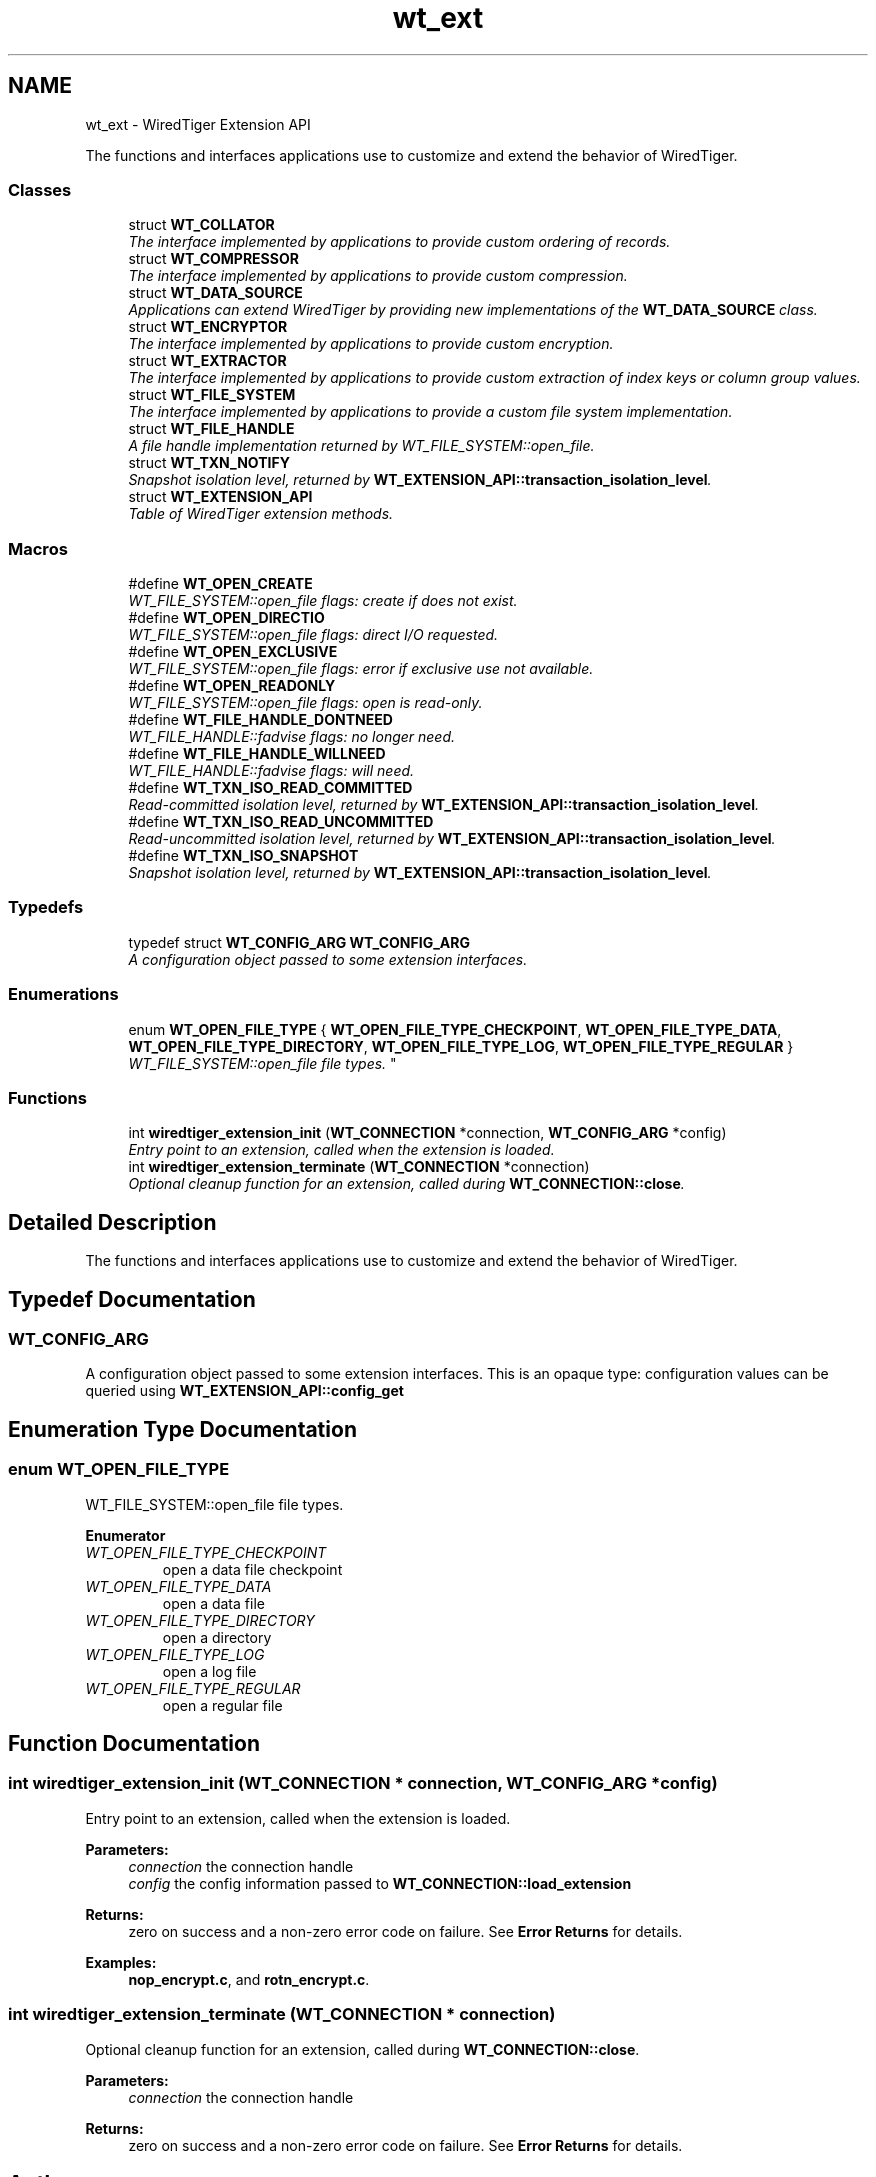 .TH "wt_ext" 3 "Sat Jul 2 2016" "Version Version 2.8.1" "WiredTiger" \" -*- nroff -*-
.ad l
.nh
.SH NAME
wt_ext \- WiredTiger Extension API
.PP
The functions and interfaces applications use to customize and extend the behavior of WiredTiger\&.  

.SS "Classes"

.in +1c
.ti -1c
.RI "struct \fBWT_COLLATOR\fP"
.br
.RI "\fIThe interface implemented by applications to provide custom ordering of records\&. \fP"
.ti -1c
.RI "struct \fBWT_COMPRESSOR\fP"
.br
.RI "\fIThe interface implemented by applications to provide custom compression\&. \fP"
.ti -1c
.RI "struct \fBWT_DATA_SOURCE\fP"
.br
.RI "\fIApplications can extend WiredTiger by providing new implementations of the \fBWT_DATA_SOURCE\fP class\&. \fP"
.ti -1c
.RI "struct \fBWT_ENCRYPTOR\fP"
.br
.RI "\fIThe interface implemented by applications to provide custom encryption\&. \fP"
.ti -1c
.RI "struct \fBWT_EXTRACTOR\fP"
.br
.RI "\fIThe interface implemented by applications to provide custom extraction of index keys or column group values\&. \fP"
.ti -1c
.RI "struct \fBWT_FILE_SYSTEM\fP"
.br
.RI "\fIThe interface implemented by applications to provide a custom file system implementation\&. \fP"
.ti -1c
.RI "struct \fBWT_FILE_HANDLE\fP"
.br
.RI "\fIA file handle implementation returned by WT_FILE_SYSTEM::open_file\&. \fP"
.ti -1c
.RI "struct \fBWT_TXN_NOTIFY\fP"
.br
.RI "\fISnapshot isolation level, returned by \fBWT_EXTENSION_API::transaction_isolation_level\fP\&. \fP"
.ti -1c
.RI "struct \fBWT_EXTENSION_API\fP"
.br
.RI "\fITable of WiredTiger extension methods\&. \fP"
.in -1c
.SS "Macros"

.in +1c
.ti -1c
.RI "#define \fBWT_OPEN_CREATE\fP"
.br
.RI "\fIWT_FILE_SYSTEM::open_file flags: create if does not exist\&. \fP"
.ti -1c
.RI "#define \fBWT_OPEN_DIRECTIO\fP"
.br
.RI "\fIWT_FILE_SYSTEM::open_file flags: direct I/O requested\&. \fP"
.ti -1c
.RI "#define \fBWT_OPEN_EXCLUSIVE\fP"
.br
.RI "\fIWT_FILE_SYSTEM::open_file flags: error if exclusive use not available\&. \fP"
.ti -1c
.RI "#define \fBWT_OPEN_READONLY\fP"
.br
.RI "\fIWT_FILE_SYSTEM::open_file flags: open is read-only\&. \fP"
.ti -1c
.RI "#define \fBWT_FILE_HANDLE_DONTNEED\fP"
.br
.RI "\fIWT_FILE_HANDLE::fadvise flags: no longer need\&. \fP"
.ti -1c
.RI "#define \fBWT_FILE_HANDLE_WILLNEED\fP"
.br
.RI "\fIWT_FILE_HANDLE::fadvise flags: will need\&. \fP"
.ti -1c
.RI "#define \fBWT_TXN_ISO_READ_COMMITTED\fP"
.br
.RI "\fIRead-committed isolation level, returned by \fBWT_EXTENSION_API::transaction_isolation_level\fP\&. \fP"
.ti -1c
.RI "#define \fBWT_TXN_ISO_READ_UNCOMMITTED\fP"
.br
.RI "\fIRead-uncommitted isolation level, returned by \fBWT_EXTENSION_API::transaction_isolation_level\fP\&. \fP"
.ti -1c
.RI "#define \fBWT_TXN_ISO_SNAPSHOT\fP"
.br
.RI "\fISnapshot isolation level, returned by \fBWT_EXTENSION_API::transaction_isolation_level\fP\&. \fP"
.in -1c
.SS "Typedefs"

.in +1c
.ti -1c
.RI "typedef struct \fBWT_CONFIG_ARG\fP \fBWT_CONFIG_ARG\fP"
.br
.RI "\fIA configuration object passed to some extension interfaces\&. \fP"
.in -1c
.SS "Enumerations"

.in +1c
.ti -1c
.RI "enum \fBWT_OPEN_FILE_TYPE\fP { \fBWT_OPEN_FILE_TYPE_CHECKPOINT\fP, \fBWT_OPEN_FILE_TYPE_DATA\fP, \fBWT_OPEN_FILE_TYPE_DIRECTORY\fP, \fBWT_OPEN_FILE_TYPE_LOG\fP, \fBWT_OPEN_FILE_TYPE_REGULAR\fP }
.RI "\fIWT_FILE_SYSTEM::open_file file types\&. \fP""
.br
.in -1c
.SS "Functions"

.in +1c
.ti -1c
.RI "int \fBwiredtiger_extension_init\fP (\fBWT_CONNECTION\fP *connection, \fBWT_CONFIG_ARG\fP *config)"
.br
.RI "\fIEntry point to an extension, called when the extension is loaded\&. \fP"
.ti -1c
.RI "int \fBwiredtiger_extension_terminate\fP (\fBWT_CONNECTION\fP *connection)"
.br
.RI "\fIOptional cleanup function for an extension, called during \fBWT_CONNECTION::close\fP\&. \fP"
.in -1c
.SH "Detailed Description"
.PP 
The functions and interfaces applications use to customize and extend the behavior of WiredTiger\&. 


.SH "Typedef Documentation"
.PP 
.SS "\fBWT_CONFIG_ARG\fP"

.PP
A configuration object passed to some extension interfaces\&. This is an opaque type: configuration values can be queried using \fBWT_EXTENSION_API::config_get\fP 
.SH "Enumeration Type Documentation"
.PP 
.SS "enum \fBWT_OPEN_FILE_TYPE\fP"

.PP
WT_FILE_SYSTEM::open_file file types\&. 
.PP
\fBEnumerator\fP
.in +1c
.TP
\fB\fIWT_OPEN_FILE_TYPE_CHECKPOINT \fP\fP
open a data file checkpoint 
.TP
\fB\fIWT_OPEN_FILE_TYPE_DATA \fP\fP
open a data file 
.TP
\fB\fIWT_OPEN_FILE_TYPE_DIRECTORY \fP\fP
open a directory 
.TP
\fB\fIWT_OPEN_FILE_TYPE_LOG \fP\fP
open a log file 
.TP
\fB\fIWT_OPEN_FILE_TYPE_REGULAR \fP\fP
open a regular file 
.SH "Function Documentation"
.PP 
.SS "int wiredtiger_extension_init (\fBWT_CONNECTION\fP * connection, \fBWT_CONFIG_ARG\fP * config)"

.PP
Entry point to an extension, called when the extension is loaded\&. 
.PP
\fBParameters:\fP
.RS 4
\fIconnection\fP the connection handle 
.br
\fIconfig\fP the config information passed to \fBWT_CONNECTION::load_extension\fP 
.RE
.PP
\fBReturns:\fP
.RS 4
zero on success and a non-zero error code on failure\&. See \fBError Returns\fP for details\&. 
.RE
.PP

.PP
\fBExamples: \fP
.in +1c
\fBnop_encrypt\&.c\fP, and \fBrotn_encrypt\&.c\fP\&.
.SS "int wiredtiger_extension_terminate (\fBWT_CONNECTION\fP * connection)"

.PP
Optional cleanup function for an extension, called during \fBWT_CONNECTION::close\fP\&. 
.PP
\fBParameters:\fP
.RS 4
\fIconnection\fP the connection handle 
.RE
.PP
\fBReturns:\fP
.RS 4
zero on success and a non-zero error code on failure\&. See \fBError Returns\fP for details\&. 
.RE
.PP

.SH "Author"
.PP 
Generated automatically by Doxygen for WiredTiger from the source code\&.
